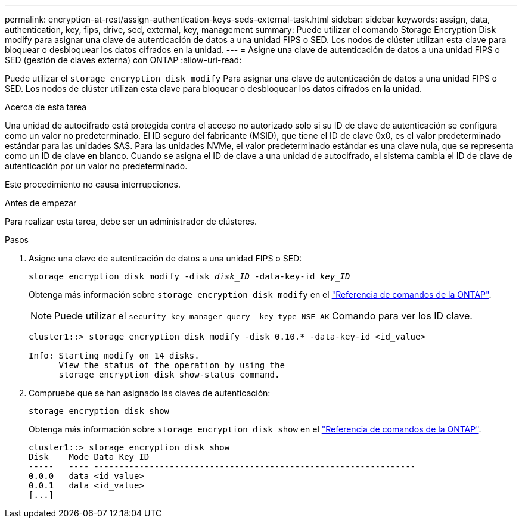 ---
permalink: encryption-at-rest/assign-authentication-keys-seds-external-task.html 
sidebar: sidebar 
keywords: assign, data, authentication, key, fips, drive, sed, external, key, management 
summary: Puede utilizar el comando Storage Encryption Disk modify para asignar una clave de autenticación de datos a una unidad FIPS o SED. Los nodos de clúster utilizan esta clave para bloquear o desbloquear los datos cifrados en la unidad. 
---
= Asigne una clave de autenticación de datos a una unidad FIPS o SED (gestión de claves externa) con ONTAP
:allow-uri-read: 


[role="lead"]
Puede utilizar el `storage encryption disk modify` Para asignar una clave de autenticación de datos a una unidad FIPS o SED. Los nodos de clúster utilizan esta clave para bloquear o desbloquear los datos cifrados en la unidad.

.Acerca de esta tarea
Una unidad de autocifrado está protegida contra el acceso no autorizado solo si su ID de clave de autenticación se configura como un valor no predeterminado. El ID seguro del fabricante (MSID), que tiene el ID de clave 0x0, es el valor predeterminado estándar para las unidades SAS. Para las unidades NVMe, el valor predeterminado estándar es una clave nula, que se representa como un ID de clave en blanco. Cuando se asigna el ID de clave a una unidad de autocifrado, el sistema cambia el ID de clave de autenticación por un valor no predeterminado.

Este procedimiento no causa interrupciones.

.Antes de empezar
Para realizar esta tarea, debe ser un administrador de clústeres.

.Pasos
. Asigne una clave de autenticación de datos a una unidad FIPS o SED:
+
`storage encryption disk modify -disk _disk_ID_ -data-key-id _key_ID_`

+
Obtenga más información sobre `storage encryption disk modify` en el link:https://docs.netapp.com/us-en/ontap-cli/storage-encryption-disk-modify.html["Referencia de comandos de la ONTAP"^].

+
[NOTE]
====
Puede utilizar el `security key-manager query -key-type NSE-AK` Comando para ver los ID clave.

====
+
[listing]
----
cluster1::> storage encryption disk modify -disk 0.10.* -data-key-id <id_value>

Info: Starting modify on 14 disks.
      View the status of the operation by using the
      storage encryption disk show-status command.
----
. Compruebe que se han asignado las claves de autenticación:
+
`storage encryption disk show`

+
Obtenga más información sobre `storage encryption disk show` en el link:https://docs.netapp.com/us-en/ontap-cli/storage-encryption-disk-show.html["Referencia de comandos de la ONTAP"^].

+
[listing]
----
cluster1::> storage encryption disk show
Disk    Mode Data Key ID
-----   ---- ----------------------------------------------------------------
0.0.0   data <id_value>
0.0.1   data <id_value>
[...]
----

